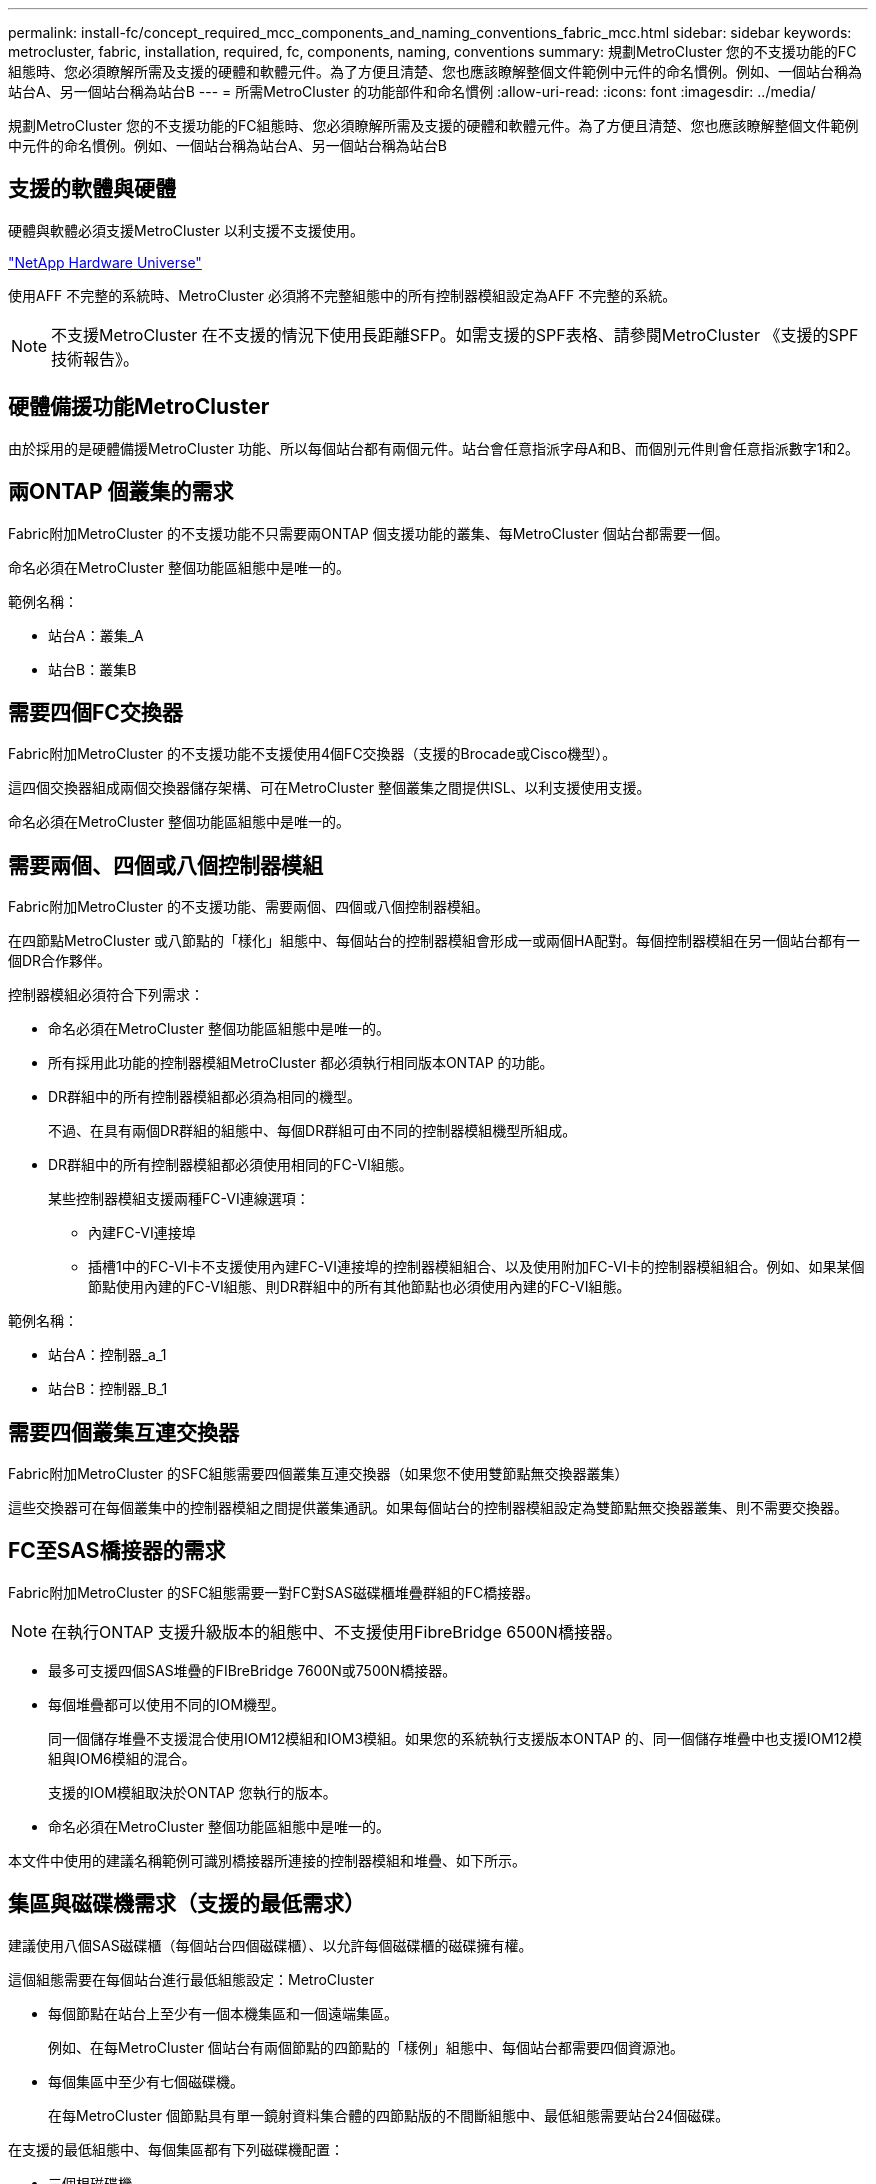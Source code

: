 ---
permalink: install-fc/concept_required_mcc_components_and_naming_conventions_fabric_mcc.html 
sidebar: sidebar 
keywords: metrocluster, fabric, installation, required, fc, components, naming, conventions 
summary: 規劃MetroCluster 您的不支援功能的FC組態時、您必須瞭解所需及支援的硬體和軟體元件。為了方便且清楚、您也應該瞭解整個文件範例中元件的命名慣例。例如、一個站台稱為站台A、另一個站台稱為站台B 
---
= 所需MetroCluster 的功能部件和命名慣例
:allow-uri-read: 
:icons: font
:imagesdir: ../media/


[role="lead"]
規劃MetroCluster 您的不支援功能的FC組態時、您必須瞭解所需及支援的硬體和軟體元件。為了方便且清楚、您也應該瞭解整個文件範例中元件的命名慣例。例如、一個站台稱為站台A、另一個站台稱為站台B



== 支援的軟體與硬體

硬體與軟體必須支援MetroCluster 以利支援不支援使用。

https://hwu.netapp.com["NetApp Hardware Universe"]

使用AFF 不完整的系統時、MetroCluster 必須將不完整組態中的所有控制器模組設定為AFF 不完整的系統。


NOTE: 不支援MetroCluster 在不支援的情況下使用長距離SFP。如需支援的SPF表格、請參閱MetroCluster 《支援的SPF技術報告》。



== 硬體備援功能MetroCluster

由於採用的是硬體備援MetroCluster 功能、所以每個站台都有兩個元件。站台會任意指派字母A和B、而個別元件則會任意指派數字1和2。



== 兩ONTAP 個叢集的需求

Fabric附加MetroCluster 的不支援功能不只需要兩ONTAP 個支援功能的叢集、每MetroCluster 個站台都需要一個。

命名必須在MetroCluster 整個功能區組態中是唯一的。

範例名稱：

* 站台A：叢集_A
* 站台B：叢集B




== 需要四個FC交換器

Fabric附加MetroCluster 的不支援功能不支援使用4個FC交換器（支援的Brocade或Cisco機型）。

這四個交換器組成兩個交換器儲存架構、可在MetroCluster 整個叢集之間提供ISL、以利支援使用支援。

命名必須在MetroCluster 整個功能區組態中是唯一的。



== 需要兩個、四個或八個控制器模組

Fabric附加MetroCluster 的不支援功能、需要兩個、四個或八個控制器模組。

在四節點MetroCluster 或八節點的「樣化」組態中、每個站台的控制器模組會形成一或兩個HA配對。每個控制器模組在另一個站台都有一個DR合作夥伴。

控制器模組必須符合下列需求：

* 命名必須在MetroCluster 整個功能區組態中是唯一的。
* 所有採用此功能的控制器模組MetroCluster 都必須執行相同版本ONTAP 的功能。
* DR群組中的所有控制器模組都必須為相同的機型。
+
不過、在具有兩個DR群組的組態中、每個DR群組可由不同的控制器模組機型所組成。

* DR群組中的所有控制器模組都必須使用相同的FC-VI組態。
+
某些控制器模組支援兩種FC-VI連線選項：

+
** 內建FC-VI連接埠
** 插槽1中的FC-VI卡不支援使用內建FC-VI連接埠的控制器模組組合、以及使用附加FC-VI卡的控制器模組組合。例如、如果某個節點使用內建的FC-VI組態、則DR群組中的所有其他節點也必須使用內建的FC-VI組態。




範例名稱：

* 站台A：控制器_a_1
* 站台B：控制器_B_1




== 需要四個叢集互連交換器

Fabric附加MetroCluster 的SFC組態需要四個叢集互連交換器（如果您不使用雙節點無交換器叢集）

這些交換器可在每個叢集中的控制器模組之間提供叢集通訊。如果每個站台的控制器模組設定為雙節點無交換器叢集、則不需要交換器。



== FC至SAS橋接器的需求

Fabric附加MetroCluster 的SFC組態需要一對FC對SAS磁碟櫃堆疊群組的FC橋接器。


NOTE: 在執行ONTAP 支援升級版本的組態中、不支援使用FibreBridge 6500N橋接器。

* 最多可支援四個SAS堆疊的FIBreBridge 7600N或7500N橋接器。
* 每個堆疊都可以使用不同的IOM機型。
+
同一個儲存堆疊不支援混合使用IOM12模組和IOM3模組。如果您的系統執行支援版本ONTAP 的、同一個儲存堆疊中也支援IOM12模組與IOM6模組的混合。

+
支援的IOM模組取決於ONTAP 您執行的版本。

* 命名必須在MetroCluster 整個功能區組態中是唯一的。


本文件中使用的建議名稱範例可識別橋接器所連接的控制器模組和堆疊、如下所示。



== 集區與磁碟機需求（支援的最低需求）

建議使用八個SAS磁碟櫃（每個站台四個磁碟櫃）、以允許每個磁碟櫃的磁碟擁有權。

這個組態需要在每個站台進行最低組態設定：MetroCluster

* 每個節點在站台上至少有一個本機集區和一個遠端集區。
+
例如、在每MetroCluster 個站台有兩個節點的四節點的「樣例」組態中、每個站台都需要四個資源池。

* 每個集區中至少有七個磁碟機。
+
在每MetroCluster 個節點具有單一鏡射資料集合體的四節點版的不間斷組態中、最低組態需要站台24個磁碟。



在支援的最低組態中、每個集區都有下列磁碟機配置：

* 三個根磁碟機
* 三個資料磁碟機
* 一個備用磁碟機


在最低支援組態中、每個站台至少需要一個機櫃。

支援RAID-DP和RAID4的支援。MetroCluster



== 磁碟機位置考量部分佔用的磁碟櫃

若要在使用半滿的磁碟櫃時正確自動指派磁碟機（24個磁碟機櫃中有12個磁碟機）、磁碟機應位於插槽0-5和18-23中。

在組態中、磁碟機必須平均分散在磁碟櫃的四個象限。



== 在堆疊中混合IOM12和IOM 6模組

您的ONTAP 版本必須支援機櫃混合。請參閱互通性對照表工具IMT （英文）、瞭解您的ONTAP 版本的支援機櫃混合。 https://imt.netapp.com/matrix/["IMT"^]

如需機櫃混合的詳細資訊、請參閱： https://docs.netapp.com/platstor/topic/com.netapp.doc.hw-ds-mix-hotadd/home.html["將含有IOM12模組的熱新增磁碟櫃放到具有IOM6模組的磁碟櫃堆疊中"]



== 橋接器命名慣例

橋接器使用下列命名範例：

《bridge站台堆疊配對中的同一位置》

|===


| 這個部分的名稱... | 識別... | 可能值... 


 a| 
網站
 a| 
橋接器配對實體所在的站台。
 a| 
A或B



 a| 
堆疊群組
 a| 
橋接器配對所連接的堆疊群組編號。

最多支援堆疊群組中四個堆疊的FIBreBridge 7600N或7500N橋接器。

堆疊群組最多可包含10個儲存磁碟櫃。
 a| 
1、2等



 a| 
配對位置
 a| 
橋接器配對中的橋接器。一對橋接器會連接至特定堆疊群組。
 a| 
a或b

|===
每個站台上一個堆疊群組的橋接名稱範例：

* bride_a_1a.
* bride_a_1b
* bride_B_1a
* bride_b_1b.

